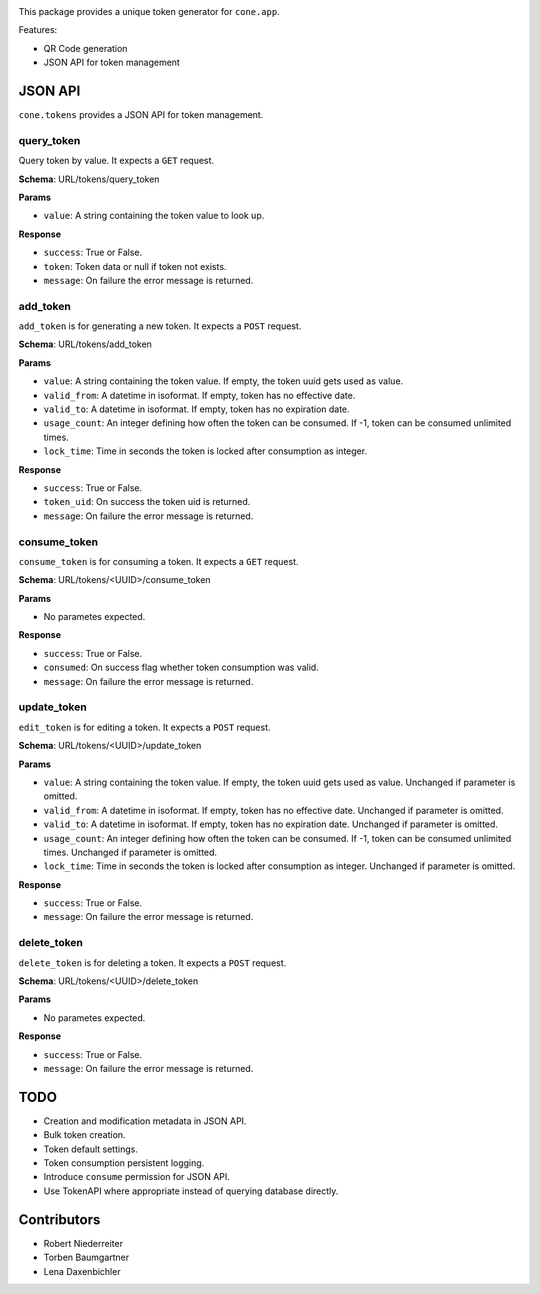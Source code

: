 .. image:: https://img.shields.io/pypi/v/cone.tokens.svg
    :target: https://pypi.python.org/pypi/cone.tokens
    :alt: Latest PyPI version

.. image:: https://img.shields.io/pypi/dm/cone.tokens.svg
    :target: https://pypi.python.org/pypi/cone.tokens
    :alt: Number of PyPI downloads

.. image:: https://github.com/conestack/cone.tokens/actions/workflows/python-package.yml/badge.svg
    :target: https://github.com/conestack/cone.tokens/actions/workflows/python-package.yml
    :alt: Package build

.. image:: https://coveralls.io/repos/github/bluedynamics/cone.tokens/badge.svg?branch=master
    :target: https://coveralls.io/github/bluedynamics/cone.tokens?branch=master

This package provides a unique token generator for ``cone.app``.

Features:

* QR Code generation
* JSON API for token management


JSON API
========

``cone.tokens`` provides a JSON API for token management.


query_token
-----------

Query token by value. It expects a ``GET`` request.

**Schema**: URL/tokens/query_token

**Params**

- ``value``: A string containing the token value to look up.

**Response**

- ``success``: True or False.
- ``token``: Token data or null if token not exists.
- ``message``: On failure the error message is returned.


add_token
---------

``add_token`` is for generating a new token. It expects a ``POST`` request.

**Schema**: URL/tokens/add_token

**Params**

- ``value``: A string containing the token value. If empty, the token uuid gets used as value.
- ``valid_from``: A datetime in isoformat. If empty, token has no effective date.
- ``valid_to``: A datetime in isoformat. If empty, token has no expiration date.
- ``usage_count``: An integer defining how often the token can be consumed. If -1, token can be consumed unlimited times.
- ``lock_time``: Time in seconds the token is locked after consumption as integer.

**Response**

- ``success``: True or False.
- ``token_uid``: On success the token uid is returned.
- ``message``: On failure the error message is returned.


consume_token
-------------

``consume_token`` is for consuming a token. It expects a ``GET`` request.

**Schema**: URL/tokens/<UUID>/consume_token

**Params**

- No parametes expected.

**Response**

- ``success``: True or False.
- ``consumed``: On success flag whether token consumption was valid.
- ``message``: On failure the error message is returned.


update_token
------------

``edit_token`` is for editing a token. It expects a ``POST`` request.

**Schema**: URL/tokens/<UUID>/update_token

**Params**

- ``value``: A string containing the token value. If empty, the token uuid gets used as value. Unchanged if parameter is omitted.
- ``valid_from``: A datetime in isoformat. If empty, token has no effective date. Unchanged if parameter is omitted.
- ``valid_to``: A datetime in isoformat. If empty, token has no expiration date. Unchanged if parameter is omitted.
- ``usage_count``: An integer defining how often the token can be consumed. If -1, token can be consumed unlimited times. Unchanged if parameter is omitted.
- ``lock_time``: Time in seconds the token is locked after consumption as integer. Unchanged if parameter is omitted.

**Response**

- ``success``: True or False.
- ``message``: On failure the error message is returned.


delete_token
------------

``delete_token`` is for deleting a token. It expects a ``POST`` request.

**Schema**: URL/tokens/<UUID>/delete_token

**Params**

- No parametes expected.

**Response**

- ``success``: True or False.
- ``message``: On failure the error message is returned.


TODO
====

- Creation and modification metadata in JSON API.
- Bulk token creation.
- Token default settings.
- Token consumption persistent logging.
- Introduce ``consume`` permission for JSON API.
- Use TokenAPI where appropriate instead of querying database directly.


Contributors
============

- Robert Niederreiter
- Torben Baumgartner
- Lena Daxenbichler
